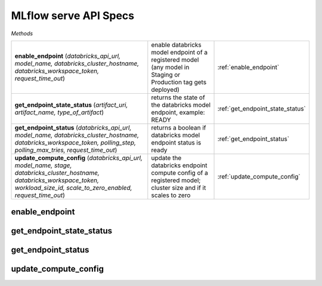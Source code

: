 MLflow serve API Specs
~~~~~~~~~~~~~~~~~~~~~~

`Methods`

.. list-table::
   :widths: 100 50 50

   * -  **enable_endpoint** (`databricks_api_url, model_name, databricks_cluster_hostname, databricks_workspace_token, request_time_out`)
     - enable databricks model endpoint of a registered model (any model in Staging or Production tag gets deployed)
     - :ref:`enable_endpoint`
   * -  **get_endpoint_state_status** (`artifact_uri, artifact_name, type_of_artifact`)
     - returns the state of the databricks model endpoint, example: READY
     - :ref:`get_endpoint_state_status`
   * -  **get_endpoint_status** (`databricks_api_url, model_name, databricks_cluster_hostname, databricks_workspace_token, polling_step, polling_max_tries, request_time_out`)
     - returns a boolean if databricks model endpoint status is ready
     - :ref:`get_endpoint_status`
   * -  **update_compute_config** (`databricks_api_url, model_name, stage, databricks_cluster_hostname, databricks_workspace_token, workload_size_id, scale_to_zero_enabled, request_time_out`)
     - update the databricks endpoint compute config of a registered model; cluster size and if it scales to zero
     - :ref:`update_compute_config`


.. _enable_endpoint:

enable_endpoint
---------------
.. py:function:: enable_endpoint(databricks_api_url: str, model_name: str, databricks_cluster_hostname: str, databricks_workspace_token:str, request_time_out:int = 60,)
   enable databricks model endpoint of a registered model (any model in Staging or Production tag gets deployed)

   :param databricks_api_url: url of the databricks api
   :type databricks_api_url: str
   :param model_name: name of registered model in mlflow
   :type model_name: str
   :param databricks_cluster_hostname: databricks cluster hostname; https://xxx.cloud.databricks.com
   :type databricks_cluster_hostname: str
   :param databricks_workspace_token: databricks workspace PAT
   :type databricks_workspace_token: str
   :param request_time_out: duration before request times out, default at 60 seconds
   :type request_time_out: int
   :return: returns a boolean if the model is enabled
   :rtype: bool

.. _get_endpoint_state_status:

get_endpoint_state_status
-------------------------
.. py:function:: get_endpoint_state_status(response_json: dict,)
   returns the state of the databricks model endpoint, example: READY

   :param response_json: response of the get request of mlflow api of get-status
   :type response_json: dict
   :return: returns the state of the endpoint, example: READY
   :rtype: str

.. _get_endpoint_status:

get_endpoint_status
-------------------
.. py:function:: get_endpoint_status(databricks_api_url: str, model_name: str, databricks_cluster_hostname: str, databricks_workspace_token:str, polling_step: int = 10, polling_max_tries: int = 42, request_time_out:int = 60,)
   returns a boolean if databricks model endpoint status is ready

   :param databricks_api_url: url of the databricks api
   :type databricks_api_url: str
   :param model_name: name of registered model in mlflow
   :type model_name: str
   :param databricks_cluster_hostname: databricks cluster hostname; https://xxx.cloud.databricks.com
   :type databricks_cluster_hostname: str
   :param databricks_workspace_token: databricks workspace PAT
   :type databricks_workspace_token: str
   :param polling_step: duration of polling interval in seconds
   :type polling_step: int
   :param polling_max_tries: maximum number of tries of polling
   :type polling_max_tries: int
   :param request_time_out: duration before request times out, default at 60 seconds
   :type request_time_out: int
   :return: returns a boolean if the model is enabled
   :rtype: bool

.. _update_compute_config:

update_compute_config
---------------------
.. py:function:: mlflow_get_both_registered_model_info_run_id(databricks_api_url: str, model_name: str, stage: str, databricks_cluster_hostname: str, databricks_workspace_token:str, workload_size_id: str = 10, scale_to_zero_enabled: str, request_time_out:int = 60,)
   update the databricks endpoint compute config of a registered model; cluster size and if it scales to zero

   :param databricks_api_url: url of the databricks api
   :type databricks_api_url: str
   :param model_name: name of registered model in mlflow
   :type model_name: str
   :param stage: stage of the registered model
   :type stage: str
   :param databricks_cluster_hostname: databricks cluster hostname; https://xxx.cloud.databricks.com
   :type databricks_cluster_hostname: str
   :param databricks_workspace_token: databricks workspace PAT
   :type databricks_workspace_token: str
   :param workload_size_id: databricks model endpoint, size of cluster; Small, Medium or Large
   :type workload_size_id: str
   :param scale_to_zero_enabled: flag to scale to zero; true or false
   :type scale_to_zero_enabled: str
   :param request_time_out: duration before request times out, default at 60 seconds
   :type request_time_out: int
   :return: returns a non zero exit function if successful
   :rtype: int
